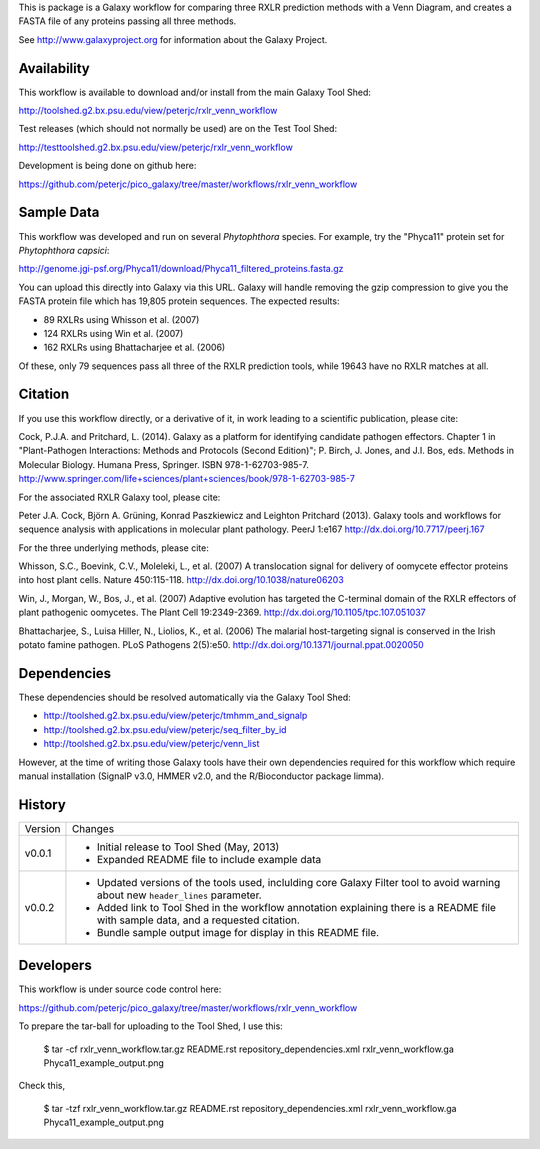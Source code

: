 This is package is a Galaxy workflow for comparing three RXLR prediction
methods with a Venn Diagram, and creates a FASTA file of any proteins
passing all three methods.

See http://www.galaxyproject.org for information about the Galaxy Project.


Availability
============

This workflow is available to download and/or install from the main
Galaxy Tool Shed:

http://toolshed.g2.bx.psu.edu/view/peterjc/rxlr_venn_workflow

Test releases (which should not normally be used) are on the Test Tool Shed:

http://testtoolshed.g2.bx.psu.edu/view/peterjc/rxlr_venn_workflow

Development is being done on github here:

https://github.com/peterjc/pico_galaxy/tree/master/workflows/rxlr_venn_workflow


Sample Data
===========

This workflow was developed and run on several *Phytophthora* species.
For example, try the "Phyca11" protein set for *Phytophthora capsici*:

http://genome.jgi-psf.org/Phyca11/download/Phyca11_filtered_proteins.fasta.gz

You can upload this directly into Galaxy via this URL. Galaxy will handle
removing the gzip compression to give you the FASTA protein file which
has 19,805 protein sequences. The expected results:

* 89 RXLRs using Whisson et al. (2007)
* 124 RXLRs using Win et al. (2007)
* 162 RXLRs using Bhattacharjee et al. (2006)

Of these, only 79 sequences pass all three of the RXLR prediction tools,
while 19643 have no RXLR matches at all.

.. image:: Phyca11_example_output.png 
   :height: 400px
   :width: 400px


Citation
========

If you use this workflow directly, or a derivative of it, in work leading
to a scientific publication, please cite:

Cock, P.J.A. and Pritchard, L. (2014). Galaxy as a platform for identifying
candidate pathogen effectors. Chapter 1 in "Plant-Pathogen Interactions:
Methods and Protocols (Second Edition)"; P. Birch, J. Jones, and J.I. Bos, eds.
Methods in Molecular Biology. Humana Press, Springer. ISBN 978-1-62703-985-7.
http://www.springer.com/life+sciences/plant+sciences/book/978-1-62703-985-7

For the associated RXLR Galaxy tool, please cite:

Peter J.A. Cock, Björn A. Grüning, Konrad Paszkiewicz and Leighton Pritchard (2013).
Galaxy tools and workflows for sequence analysis with applications
in molecular plant pathology. PeerJ 1:e167
http://dx.doi.org/10.7717/peerj.167

For the three underlying methods, please cite:

Whisson, S.C., Boevink, C.V., Moleleki, L., et al. (2007)
A translocation signal for delivery of oomycete effector proteins into
host plant cells. Nature 450:115-118.
http://dx.doi.org/10.1038/nature06203

Win, J., Morgan, W., Bos, J., et al. (2007)
Adaptive evolution has targeted the C-terminal domain of the RXLR effectors
of plant pathogenic oomycetes. The Plant Cell 19:2349-2369.
http://dx.doi.org/10.1105/tpc.107.051037

Bhattacharjee, S., Luisa Hiller, N., Liolios, K., et al. (2006)
The malarial host-targeting signal is conserved in the Irish potato famine
pathogen. PLoS Pathogens 2(5):e50.
http://dx.doi.org/10.1371/journal.ppat.0020050


Dependencies
============

These dependencies should be resolved automatically via the Galaxy Tool Shed:

* http://toolshed.g2.bx.psu.edu/view/peterjc/tmhmm_and_signalp
* http://toolshed.g2.bx.psu.edu/view/peterjc/seq_filter_by_id
* http://toolshed.g2.bx.psu.edu/view/peterjc/venn_list

However, at the time of writing those Galaxy tools have their own dependencies
required for this workflow which require manual installation (SignalP v3.0,
HMMER v2.0, and the R/Bioconductor package limma).


History
=======

======= ======================================================================
Version Changes
------- ----------------------------------------------------------------------
v0.0.1  - Initial release to Tool Shed (May, 2013)
        - Expanded README file to include example data
v0.0.2  - Updated versions of the tools used, inclulding core Galaxy Filter
          tool to avoid warning about new ``header_lines`` parameter.
        - Added link to Tool Shed in the workflow annotation explaining there
          is a README file with sample data, and a requested citation.
        - Bundle sample output image for display in this README file.
======= ======================================================================


Developers
==========

This workflow is under source code control here:

https://github.com/peterjc/pico_galaxy/tree/master/workflows/rxlr_venn_workflow

To prepare the tar-ball for uploading to the Tool Shed, I use this:

    $ tar -cf rxlr_venn_workflow.tar.gz README.rst repository_dependencies.xml rxlr_venn_workflow.ga Phyca11_example_output.png

Check this,

    $ tar -tzf rxlr_venn_workflow.tar.gz
    README.rst
    repository_dependencies.xml
    rxlr_venn_workflow.ga
    Phyca11_example_output.png
